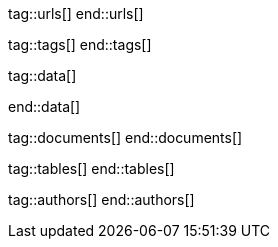 // ~/document_base_folder/000_includes
//  Asciidoc attribute includes:                 attributes.asciidoc
// -----------------------------------------------------------------------------


// URLS, local references to internal|external web links (macro link:)
// -----------------------------------------------------------------------------
tag::urls[]
end::urls[]


// TAGS, local asciidoc attributes (general variables)
// -----------------------------------------------------------------------------
tag::tags[]
end::tags[]


// DATA, local references to data elements (asciidoc extensions)
// -----------------------------------------------------------------------------
tag::data[]

:data-kickstart-wiad--static-web-access:          "collections/blog/featured/static-web-access.png, Accessing scheme for a static web"
:data-kickstart-wiad--dynamic-web-access:         "collections/blog/featured/dynamic-web-access.png, Accessing scheme for a CMS (dynamic web)"

end::data[]

// DOCUMENTS, local document resources (macro include::)
// -----------------------------------------------------------------------------
tag::documents[]
end::documents[]


// TABLES, local table resources (macro include::)
// -----------------------------------------------------------------------------
tag::tables[]
end::tables[]


// AUTHORS, local author information (special variables)
// -----------------------------------------------------------------------------
tag::authors[]
end::authors[]
